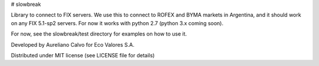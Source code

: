 # slowbreak

Library to connect to FIX servers. We use this to connect to ROFEX and BYMA markets in Argentina, 
and it should work on any FIX 5.1-sp2 servers. For now it works with python 2.7 (python 3.x coming soon).  

For now, see the slowbreak/test directory for examples on how to use it.

Developed by Aureliano Calvo for Eco Valores S.A.  

Distributed under MIT license (see LICENSE file for details)  


